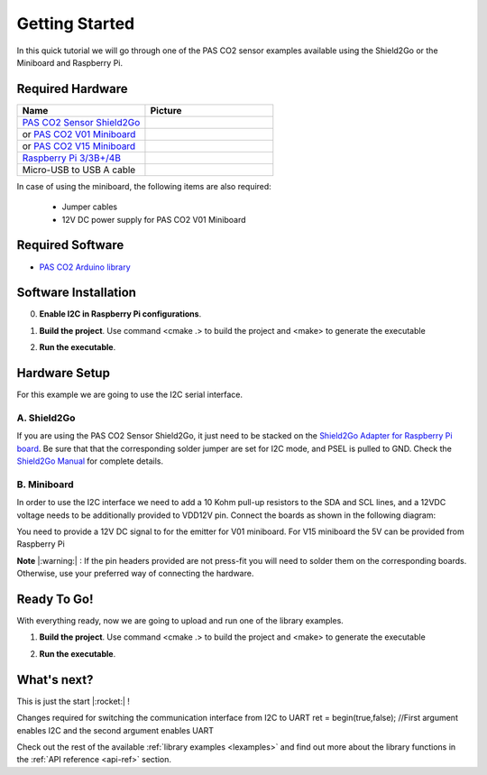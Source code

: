 .. _arduino-getting-started:

Getting Started
================

In this quick tutorial we will go through one of the PAS CO2 sensor examples available using the Shield2Go or the Miniboard and Raspberry Pi.

Required Hardware
-----------------

.. list-table::
    :widths: 50 50
    :header-rows: 1

    * - Name
      - Picture
    * - `PAS CO2 Sensor Shield2Go <https://www.infineon.com/cms/en/product/evaluation-boards/shield_pasco2_sensor>`_
      - .. image:: img/pas-co2-s2go-front.jpg
            :height: 60
    * - or `PAS CO2 V01 Miniboard <https://www.infineon.com/cms/en/product/evaluation-boards/eval_pasco2_miniboard>`_
      - .. image:: img/pas-co2-miniboard.jpg
            :height: 80
    * - or `PAS CO2 V15 Miniboard <https://www.infineon.com/cms/en/product/evaluation-boards/eval_co2_5v_miniboard>`_
      - .. image:: img/pas-co2-miniboard_v15.jpg
            :height: 80 
    * - `Raspberry Pi 3/3B+/4B <https://www.raspberrypi.com/>`_
      - .. image:: img/RPi4b.jpg
            :height: 120
    * - Micro-USB to USB A cable 
      -

In case of using the miniboard, the following items are also required:

    * Jumper cables
    * 12V DC power supply for PAS CO2 V01 Miniboard

Required Software
-----------------

* `PAS CO2 Arduino library <https://github.com/Infineon/rpi-pas-co2-sensor>`_

Software Installation
---------------------

0. **Enable I2C in Raspberry Pi configurations**.

1. **Build the project**. Use command  <cmake .> to build the project and <make> to generate the executable

2. **Run the executable**. 

    .. image:: img/rpi-terminal_example.png
        :width: 500


Hardware Setup
--------------

For this example we are going to use the I2C serial interface. 

A. Shield2Go
""""""""""""

If you are using the PAS CO2 Sensor Shield2Go, it just need to be stacked on the `Shield2Go Adapter for Raspberry Pi board <https://www.infineon.com/cms/en/product/evaluation-boards/s2go-adapter-rasp-pi-iot>`_. Be sure that that the corresponding solder jumper are set for I2C mode, and PSEL is pulled to GND. 
Check the `Shield2Go Manual <https://www.infineon.com/cms/en/product/evaluation-boards/shield_pasco2_sensor/#!documents>`_  for complete details.

 
    .. image:: img/raspberry_pi_setup.png
        :width: 600


B. Miniboard
""""""""""""

In order to use the I2C interface we need to add a 10 Kohm pull-up resistors to the SDA and SCL lines, and a 12VDC voltage needs to be additionally provided to VDD12V pin. Connect the boards as shown in the following diagram:

.. image:: img/wire_connection_mini_board_1.png
    :width: 600



You need to provide a 12V DC signal to for the emitter for V01 miniboard. 
For V15 miniboard the 5V can be provided from Raspberry Pi
 

**Note** |:warning:| : If the pin headers provided are not press-fit you will need to solder them on the corresponding boards. Otherwise, use your preferred way of connecting the hardware. 

Ready To Go!
------------

With everything ready, now we are going to upload and run one of the library examples. 

1. **Build the project**. Use command  <cmake .> to build the project and <make> to generate the executable

2. **Run the executable**. 

    .. image:: img/rpi-terminal_example.png
        :width: 500


.. |ver-but| image:: img/ard-verify-button.png
                :width: 17

.. |upl-but| image:: img/ard-upload-button.png
                :width: 17

.. |ser-but| image:: img/ard-serial-button.png
                :width: 17

What's next?
------------

This is just the start |:rocket:| !

Changes required for switching the communication interface from I2C to UART
ret = begin(true,false);    //First argument enables I2C and the second argument enables UART

Check out the rest of the available :ref:`library examples <lexamples>` and find out more about the library functions in the :ref:`API reference <api-ref>` section.



